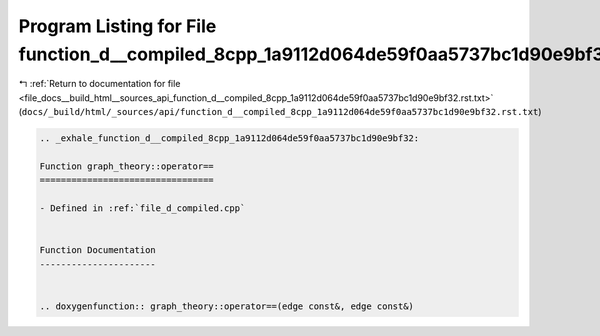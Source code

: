 
.. _program_listing_file_docs__build_html__sources_api_function_d__compiled_8cpp_1a9112d064de59f0aa5737bc1d90e9bf32.rst.txt:

Program Listing for File function_d__compiled_8cpp_1a9112d064de59f0aa5737bc1d90e9bf32.rst.txt
=============================================================================================

|exhale_lsh| :ref:`Return to documentation for file <file_docs__build_html__sources_api_function_d__compiled_8cpp_1a9112d064de59f0aa5737bc1d90e9bf32.rst.txt>` (``docs/_build/html/_sources/api/function_d__compiled_8cpp_1a9112d064de59f0aa5737bc1d90e9bf32.rst.txt``)

.. |exhale_lsh| unicode:: U+021B0 .. UPWARDS ARROW WITH TIP LEFTWARDS

.. code-block:: cpp

   .. _exhale_function_d__compiled_8cpp_1a9112d064de59f0aa5737bc1d90e9bf32:
   
   Function graph_theory::operator==
   =================================
   
   - Defined in :ref:`file_d_compiled.cpp`
   
   
   Function Documentation
   ----------------------
   
   
   .. doxygenfunction:: graph_theory::operator==(edge const&, edge const&)
